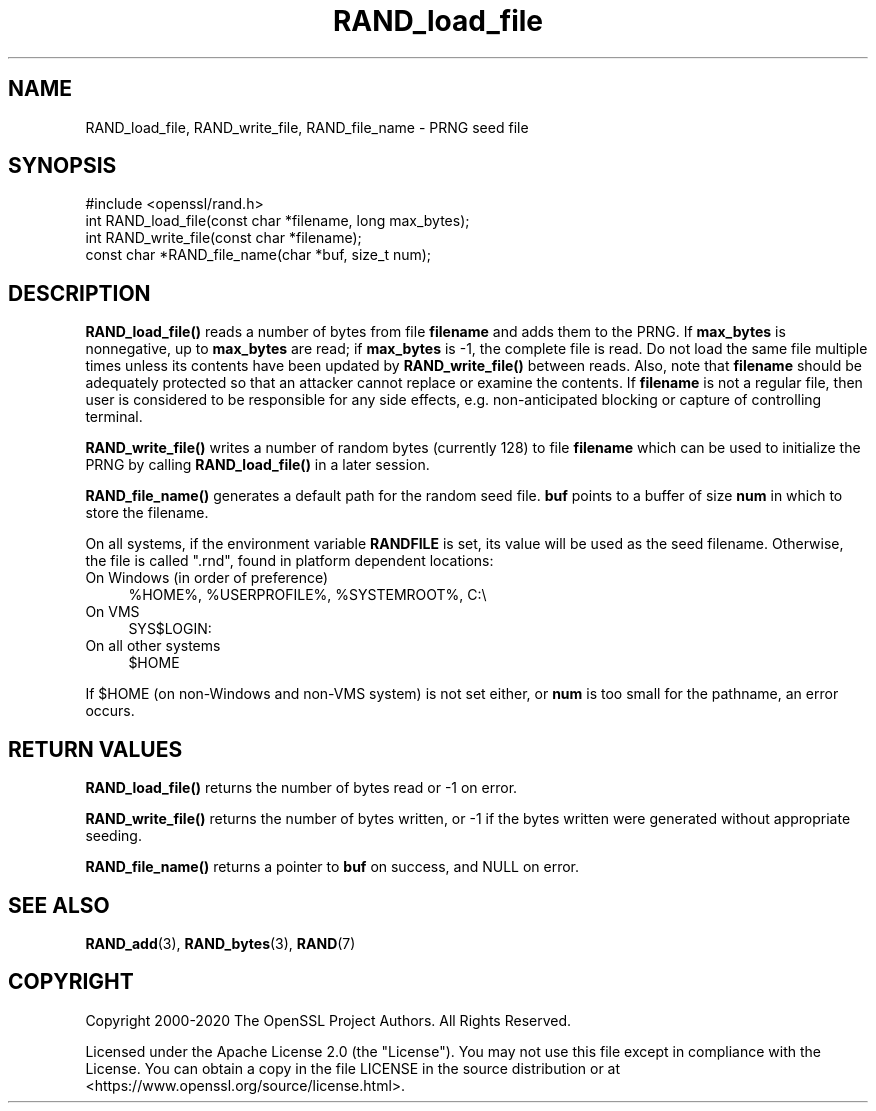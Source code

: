 .\"	$NetBSD: RAND_load_file.3,v 1.26 2025/04/16 15:23:16 christos Exp $
.\"
.\" -*- mode: troff; coding: utf-8 -*-
.\" Automatically generated by Pod::Man 5.01 (Pod::Simple 3.43)
.\"
.\" Standard preamble:
.\" ========================================================================
.de Sp \" Vertical space (when we can't use .PP)
.if t .sp .5v
.if n .sp
..
.de Vb \" Begin verbatim text
.ft CW
.nf
.ne \\$1
..
.de Ve \" End verbatim text
.ft R
.fi
..
.\" \*(C` and \*(C' are quotes in nroff, nothing in troff, for use with C<>.
.ie n \{\
.    ds C` ""
.    ds C' ""
'br\}
.el\{\
.    ds C`
.    ds C'
'br\}
.\"
.\" Escape single quotes in literal strings from groff's Unicode transform.
.ie \n(.g .ds Aq \(aq
.el       .ds Aq '
.\"
.\" If the F register is >0, we'll generate index entries on stderr for
.\" titles (.TH), headers (.SH), subsections (.SS), items (.Ip), and index
.\" entries marked with X<> in POD.  Of course, you'll have to process the
.\" output yourself in some meaningful fashion.
.\"
.\" Avoid warning from groff about undefined register 'F'.
.de IX
..
.nr rF 0
.if \n(.g .if rF .nr rF 1
.if (\n(rF:(\n(.g==0)) \{\
.    if \nF \{\
.        de IX
.        tm Index:\\$1\t\\n%\t"\\$2"
..
.        if !\nF==2 \{\
.            nr % 0
.            nr F 2
.        \}
.    \}
.\}
.rr rF
.\" ========================================================================
.\"
.IX Title "RAND_load_file 3"
.TH RAND_load_file 3 2025-02-11 3.0.16 OpenSSL
.\" For nroff, turn off justification.  Always turn off hyphenation; it makes
.\" way too many mistakes in technical documents.
.if n .ad l
.nh
.SH NAME
RAND_load_file, RAND_write_file, RAND_file_name \- PRNG seed file
.SH SYNOPSIS
.IX Header "SYNOPSIS"
.Vb 1
\& #include <openssl/rand.h>
\&
\& int RAND_load_file(const char *filename, long max_bytes);
\&
\& int RAND_write_file(const char *filename);
\&
\& const char *RAND_file_name(char *buf, size_t num);
.Ve
.SH DESCRIPTION
.IX Header "DESCRIPTION"
\&\fBRAND_load_file()\fR reads a number of bytes from file \fBfilename\fR and
adds them to the PRNG. If \fBmax_bytes\fR is nonnegative,
up to \fBmax_bytes\fR are read;
if \fBmax_bytes\fR is \-1, the complete file is read.
Do not load the same file multiple times unless its contents have
been updated by \fBRAND_write_file()\fR between reads.
Also, note that \fBfilename\fR should be adequately protected so that an
attacker cannot replace or examine the contents.
If \fBfilename\fR is not a regular file, then user is considered to be
responsible for any side effects, e.g. non-anticipated blocking or
capture of controlling terminal.
.PP
\&\fBRAND_write_file()\fR writes a number of random bytes (currently 128) to
file \fBfilename\fR which can be used to initialize the PRNG by calling
\&\fBRAND_load_file()\fR in a later session.
.PP
\&\fBRAND_file_name()\fR generates a default path for the random seed
file. \fBbuf\fR points to a buffer of size \fBnum\fR in which to store the
filename.
.PP
On all systems, if the environment variable \fBRANDFILE\fR is set, its
value will be used as the seed filename.
Otherwise, the file is called \f(CW\*(C`.rnd\*(C'\fR, found in platform dependent locations:
.IP "On Windows (in order of preference)" 4
.IX Item "On Windows (in order of preference)"
.Vb 1
\& %HOME%, %USERPROFILE%, %SYSTEMROOT%, C:\e
.Ve
.IP "On VMS" 4
.IX Item "On VMS"
.Vb 1
\& SYS$LOGIN:
.Ve
.IP "On all other systems" 4
.IX Item "On all other systems"
.Vb 1
\& $HOME
.Ve
.PP
If \f(CW$HOME\fR (on non-Windows and non-VMS system) is not set either, or
\&\fBnum\fR is too small for the pathname, an error occurs.
.SH "RETURN VALUES"
.IX Header "RETURN VALUES"
\&\fBRAND_load_file()\fR returns the number of bytes read or \-1 on error.
.PP
\&\fBRAND_write_file()\fR returns the number of bytes written, or \-1 if the
bytes written were generated without appropriate seeding.
.PP
\&\fBRAND_file_name()\fR returns a pointer to \fBbuf\fR on success, and NULL on
error.
.SH "SEE ALSO"
.IX Header "SEE ALSO"
\&\fBRAND_add\fR\|(3),
\&\fBRAND_bytes\fR\|(3),
\&\fBRAND\fR\|(7)
.SH COPYRIGHT
.IX Header "COPYRIGHT"
Copyright 2000\-2020 The OpenSSL Project Authors. All Rights Reserved.
.PP
Licensed under the Apache License 2.0 (the "License").  You may not use
this file except in compliance with the License.  You can obtain a copy
in the file LICENSE in the source distribution or at
<https://www.openssl.org/source/license.html>.
